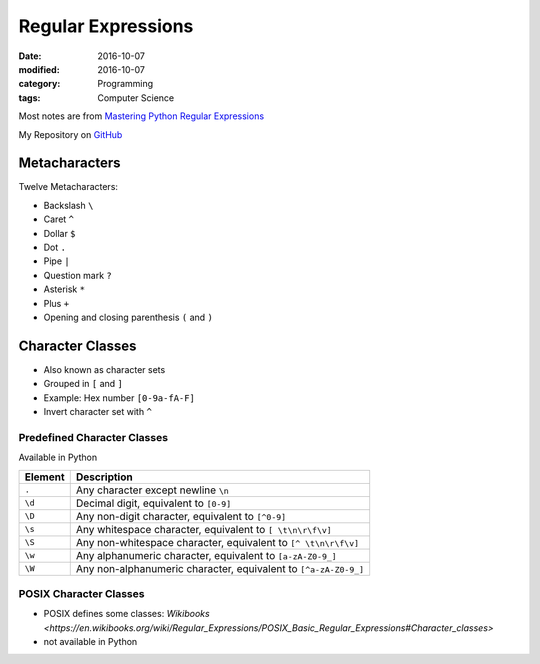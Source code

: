 Regular Expressions
###################

:date: 2016-10-07
:modified: 2016-10-07
:category: Programming
:tags: Computer Science


Most notes are from `Mastering Python Regular Expressions <https://www.packtpub.com/application-development/mastering-python-regular-expressions>`_

My Repository on `GitHub <https://github.com/LukasWoodtli/MasteringPythonRegularExpressions>`_


Metacharacters
==============

Twelve Metacharacters:

- Backslash ``\``
- Caret ``^``
- Dollar ``$``
- Dot ``.``
- Pipe ``|``
- Question mark ``?``
- Asterisk ``*``
- Plus ``+``
- Opening and closing parenthesis ``(`` and ``)``


Character Classes
=================

- Also known as character sets
- Grouped in ``[`` and ``]``
- Example: Hex number ``[0-9a-fA-F]``
- Invert character set with ``^``

Predefined Character Classes
----------------------------

Available in Python

+---------+-----------------------------------------------------------------+
| Element | Description                                                     |
+=========+=================================================================+
| ``.``   | Any character except newline ``\n``                             |
+---------+-----------------------------------------------------------------+
| ``\d``  | Decimal digit, equivalent to ``[0-9]``                          |
+---------+-----------------------------------------------------------------+
| ``\D``  | Any non-digit character, equivalent to ``[^0-9]``               |
+---------+-----------------------------------------------------------------+
| ``\s``  | Any whitespace character, equivalent to ``[ \t\n\r\f\v]``       |
+---------+-----------------------------------------------------------------+
| ``\S``  | Any non-whitespace character, equivalent to ``[^ \t\n\r\f\v]``  |
+---------+-----------------------------------------------------------------+
| ``\w``  | Any alphanumeric character, equivalent to ``[a-zA-Z0-9_]``      |
+---------+-----------------------------------------------------------------+
| ``\W``  | Any non-alphanumeric character, equivalent to ``[^a-zA-Z0-9_]`` |
+---------+-----------------------------------------------------------------+


POSIX Character Classes
-----------------------

- POSIX defines some classes: `Wikibooks <https://en.wikibooks.org/wiki/Regular_Expressions/POSIX_Basic_Regular_Expressions#Character_classes>`
- not available in Python


